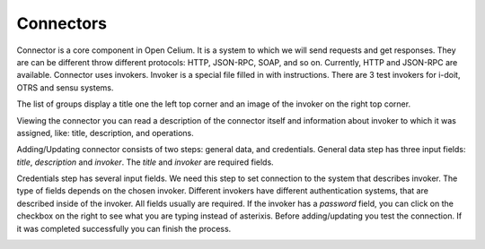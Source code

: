 ##################
Connectors
##################

Connector is a core component in Open Celium. It is a system to which we
will send requests and get responses. They are can be different throw
different protocols: HTTP, JSON-RPC, SOAP, and so on. Currently, HTTP
and JSON-RPC are available. Connector uses invokers. Invoker is a
special file filled in with instructions. There are 3 test invokers for
i-doit, OTRS and sensu systems.

The list of groups display a title one the left top corner and an image
of the invoker on the right top corner.

|image0|

Viewing the connector you can read a description of the connector itself
and information about invoker to which it was assigned, like: title,
description, and operations.

|image1|

Adding/Updating connector consists of two steps: general data, and
credentials. General data step has three input fields: *title*,
*description* and *invoker*. The *title* and *invoker* are required
fields.

|image2|

Credentials step has several input fields. We need this step to set
connection to the system that describes invoker. The type of fields
depends on the chosen invoker. Different invokers have different
authentication systems, that are described inside of the invoker. All
fields usually are required. If the invoker has a *password* field, you
can click on the checkbox on the right to see what you are typing
instead of asterixis. Before adding/updating you test the connection. If
it was completed successfully you can finish the process.

|image3|

.. |image0| image:: ../img/connector/image2.png
   :width: 6.27083in
   :height: 3.83333in
   :align: middle
.. |image1| image:: ../img/connector/image1.png
   :width: 6.27083in
   :height: 3.09722in
   :align: middle
.. |image2| image:: ../img/connector/image3.png
   :width: 6.27083in
   :height: 3.55556in
   :align: middle
.. |image3| image:: ../img/connector/image4.png
   :width: 6.27083in
   :height: 3.52778in
   :align: middle
